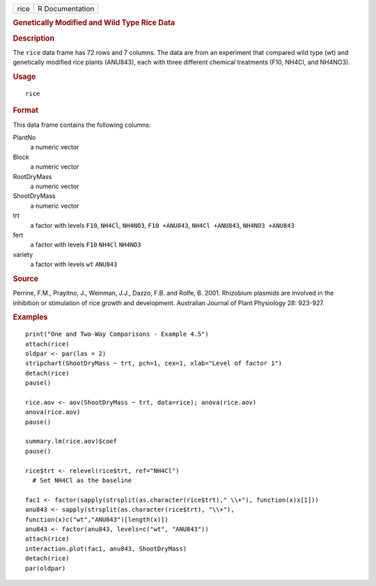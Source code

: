 .. container::

   .. container::

      ==== ===============
      rice R Documentation
      ==== ===============

      .. rubric:: Genetically Modified and Wild Type Rice Data
         :name: genetically-modified-and-wild-type-rice-data

      .. rubric:: Description
         :name: description

      The ``rice`` data frame has 72 rows and 7 columns. The data are
      from an experiment that compared wild type (wt) and genetically
      modified rice plants (ANU843), each with three different chemical
      treatments (F10, NH4Cl, and NH4NO3).

      .. rubric:: Usage
         :name: usage

      ::

         rice

      .. rubric:: Format
         :name: format

      This data frame contains the following columns:

      PlantNo
         a numeric vector

      Block
         a numeric vector

      RootDryMass
         a numeric vector

      ShootDryMass
         a numeric vector

      trt
         a factor with levels ``F10``, ``NH4Cl``, ``NH4NO3``,
         ``F10 +ANU843``, ``NH4Cl +ANU843``, ``NH4NO3 +ANU843``

      fert
         a factor with levels ``F10`` ``NH4Cl`` ``NH4NO3``

      variety
         a factor with levels ``wt`` ``ANU843``

      .. rubric:: Source
         :name: source

      Perrine, F.M., Prayitno, J., Weinman, J.J., Dazzo, F.B. and Rolfe,
      B. 2001. Rhizobium plasmids are involved in the inhibition or
      stimulation of rice growth and development. Australian Journal of
      Plant Physiology 28: 923-927.

      .. rubric:: Examples
         :name: examples

      ::

         print("One and Two-Way Comparisons - Example 4.5")
         attach(rice)
         oldpar <- par(las = 2)
         stripchart(ShootDryMass ~ trt, pch=1, cex=1, xlab="Level of factor 1")
         detach(rice)
         pause()

         rice.aov <- aov(ShootDryMass ~ trt, data=rice); anova(rice.aov)
         anova(rice.aov)
         pause()

         summary.lm(rice.aov)$coef
         pause()

         rice$trt <- relevel(rice$trt, ref="NH4Cl")
           # Set NH4Cl as the baseline

         fac1 <- factor(sapply(strsplit(as.character(rice$trt)," \\+"), function(x)x[1]))
         anu843 <- sapply(strsplit(as.character(rice$trt), "\\+"), 
         function(x)c("wt","ANU843")[length(x)])
         anu843 <- factor(anu843, levels=c("wt", "ANU843"))
         attach(rice)
         interaction.plot(fac1, anu843, ShootDryMass)
         detach(rice)
         par(oldpar)
